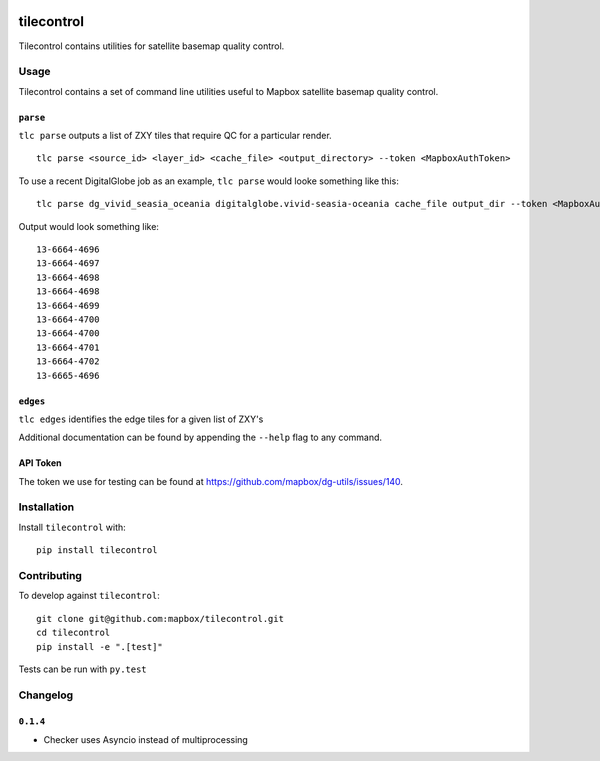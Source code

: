 |Build Status| |PyPI|

tilecontrol
===========

Tilecontrol contains utilities for satellite basemap quality control.

.. figure:: https://upload.wikimedia.org/wikipedia/commons/thumb/6/65/Isfahan_Lotfollah_mosque_ceiling_symmetric.jpg/2880px-Isfahan_Lotfollah_mosque_ceiling_symmetric.jpg
   :alt: 

Usage
-----

Tilecontrol contains a set of command line utilities useful to Mapbox
satellite basemap quality control.

``parse``
^^^^^^^^^

``tlc parse`` outputs a list of ZXY tiles that require QC for a
particular render.

::

    tlc parse <source_id> <layer_id> <cache_file> <output_directory> --token <MapboxAuthToken>

To use a recent DigitalGlobe job as an example, ``tlc parse`` would
looke something like this:

::

    tlc parse dg_vivid_seasia_oceania digitalglobe.vivid-seasia-oceania cache_file output_dir --token <MapboxAuthToken>

Output would look something like:

::

    13-6664-4696
    13-6664-4697
    13-6664-4698
    13-6664-4698
    13-6664-4699
    13-6664-4700
    13-6664-4700
    13-6664-4701
    13-6664-4702
    13-6665-4696

``edges``
^^^^^^^^^

``tlc edges`` identifies the edge tiles for a given list of ZXY's

Additional documentation can be found by appending the ``--help`` flag
to any command.

API Token
^^^^^^^^^

The token we use for testing can be found at
https://github.com/mapbox/dg-utils/issues/140.

Installation
------------

Install ``tilecontrol`` with:

::

    pip install tilecontrol

Contributing
------------

To develop against ``tilecontrol``:

::

    git clone git@github.com:mapbox/tilecontrol.git
    cd tilecontrol
    pip install -e ".[test]"

Tests can be run with ``py.test``

Changelog
---------

``0.1.4``
^^^^^^^^^

-  Checker uses Asyncio instead of multiprocessing

.. |Build Status| image:: https://magnum.travis-ci.com/mapbox/tilecontrol.svg?token=5hEJ9x9Ljj2yfkNFpMu5&branch=master
   :target: https://magnum.travis-ci.com/mapbox/tilecontrol
.. |PyPI| image:: https://img.shields.io/pypi/v/tilecontrol.svg
   :target: https://pypi.python.org/pypi/tilecontrol
